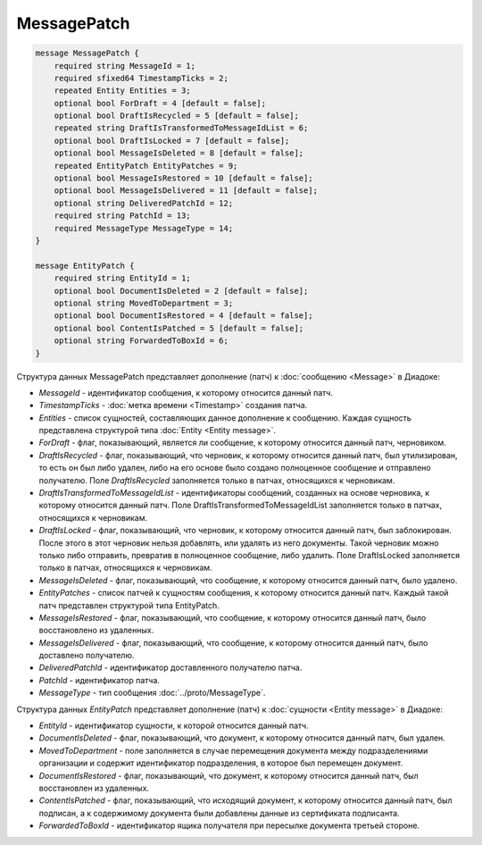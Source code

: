 MessagePatch
============

.. code-block:: protobuf

    message MessagePatch {
        required string MessageId = 1;
        required sfixed64 TimestampTicks = 2;
        repeated Entity Entities = 3;
        optional bool ForDraft = 4 [default = false];
        optional bool DraftIsRecycled = 5 [default = false];
        repeated string DraftIsTransformedToMessageIdList = 6;
        optional bool DraftIsLocked = 7 [default = false];
        optional bool MessageIsDeleted = 8 [default = false];
        repeated EntityPatch EntityPatches = 9;
        optional bool MessageIsRestored = 10 [default = false];
        optional bool MessageIsDelivered = 11 [default = false];
        optional string DeliveredPatchId = 12;
        required string PatchId = 13;
        required MessageType MessageType = 14;
    }

    message EntityPatch {
        required string EntityId = 1;
        optional bool DocumentIsDeleted = 2 [default = false];
        optional string MovedToDepartment = 3;
        optional bool DocumentIsRestored = 4 [default = false];
        optional bool ContentIsPatched = 5 [default = false];
        optional string ForwardedToBoxId = 6;
    }
        

Структура данных MessagePatch представляет дополнение (патч) к :doc:`сообщению <Message>` в Диадоке:

-  *MessageId* - идентификатор сообщения, к которому относится данный патч.

-  *TimestampTicks* - :doc:`метка времени <Timestamp>` создания патча.

-  *Entities* - список сущностей, составляющих данное дополнение к сообщению. Каждая сущность представлена структурой типа :doc:`Entity <Entity message>`.

-  *ForDraft* - флаг, показывающий, является ли сообщение, к которому относится данный патч, черновиком.

-  *DraftIsRecycled* - флаг, показывающий, что черновик, к которому относится данный патч, был утилизирован, то есть он был либо удален, либо на его основе было создано полноценное сообщение и отправлено получателю. Поле *DraftIsRecycled* заполняется только в патчах, относящихся к черновикам.

-  *DraftIsTransformedToMessageIdList* - идентификаторы сообщений, созданных на основе черновика, к которому относится данный патч. Поле DraftIsTransformedToMessageIdList заполняется только в патчах, относящихся к черновикам.

-  *DraftIsLocked* - флаг, показывающий, что черновик, к которому относится данный патч, был заблокирован. После этого в этот черновик нельзя добавлять, или удалять из него документы. Такой черновик можно только либо отправить, превратив в полноценное сообщение, либо удалить. Поле DraftIsLocked заполняется только в патчах, относящихся к черновикам.

-  *MessageIsDeleted* - флаг, показывающий, что сообщение, к которому относится данный патч, было удалено.

-  *EntityPatches* - список патчей к сущностям сообщения, к которому относится данный патч. Каждый такой патч представлен структурой типа EntityPatch.

-  *MessageIsRestored* - флаг, показывающий, что сообщение, к которому относится данный патч, было восстановлено из удаленных.

-  *MessageIsDelivered* - флаг, показывающий, что сообщение, к которому относится данный патч, было доставлено получателю.

-  *DeliveredPatchId* - идентификатор доставленного получателю патча.

-  *PatchId* - идентификатор патча.

-  *MessageType* - тип сообщения :doc:`../proto/MessageType`.

Структура данных *EntityPatch* представляет дополнение (патч) к :doc:`сущности <Entity message>` в Диадоке:

-  *EntityId* - идентификатор сущности, к которой относится данный патч.

-  *DocumentIsDeleted* - флаг, показывающий, что документ, к которому относится данный патч, был удален.

-  *MovedToDepartment* - поле заполняется в случае перемещения документа между подразделениями организации и содержит идентификатор подразделения, в которое был перемещен документ.

-  *DocumentIsRestored* - флаг, показывающий, что документ, к которому относится данный патч, был восстановлен из удаленных.

-  *ContentIsPatched* - флаг, показывающий, что исходящий документ, к которому относится данный патч, был подписан, а к содержимому документа были добавлены данные из сертификата подписанта.

-  *ForwardedToBoxId* - идентификатор ящика получателя при пересылке документа третьей стороне.
